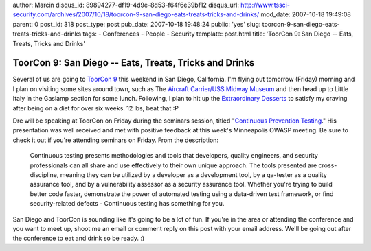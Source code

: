 author: Marcin
disqus_id: 89894277-df19-4d9e-8d53-f64f6e39bf12
disqus_url: http://www.tssci-security.com/archives/2007/10/18/toorcon-9-san-diego-eats-treats-tricks-and-drinks/
mod_date: 2007-10-18 19:49:08
parent: 0
post_id: 318
post_type: post
pub_date: 2007-10-18 19:48:24
public: 'yes'
slug: toorcon-9-san-diego-eats-treats-tricks-and-drinks
tags:
- Conferences
- People
- Security
template: post.html
title: 'ToorCon 9: San Diego -- Eats, Treats, Tricks and Drinks'

ToorCon 9: San Diego -- Eats, Treats, Tricks and Drinks
#######################################################

Several of us are going to `ToorCon
9 <http://toorcon.org/2007/conference.php>`_ this weekend in San Diego,
California. I'm flying out tomorrow (Friday) morning and I plan on
visiting some sites around town, such as The `Aircraft Carrier/USS
Midway Museum <http://www.midway.org>`_ and then head up to Little Italy
in the Gaslamp section for some lunch. Following, I plan to hit up the
`Extraordinary Desserts <http://www.extraordinarydesserts.com>`_ to
satisfy my craving after being on a diet for over six weeks. 12 lbs,
beat that :P

Dre will be speaking at ToorCon on Friday during the seminars session,
titled "`Continuous Prevention
Testing <http://toorcon.org/2007/event.php?id=27>`_." His presentation
was well received and met with positive feedback at this week's
Minneapolis OWASP meeting. Be sure to check it out if you're attending
seminars on Friday. From the description:

    Continuous testing presents methodologies and tools that developers,
    quality engineers, and security professionals can all share and use
    effectively to their own unique approach. The tools presented are
    cross-discipline, meaning they can be utilized by a developer as a
    development tool, by a qa-tester as a quality assurance tool, and by
    a vulnerability assessor as a security assurance tool. Whether
    you're trying to build better code faster, demonstrate the power of
    automated testing using a data-driven test framework, or find
    security-related defects - Continuous testing has something for you.

San Diego and ToorCon is sounding like it's going to be a lot of fun. If
you're in the area or attending the conference and you want to meet up,
shoot me an email or comment reply on this post with your email address.
We'll be going out after the conference to eat and drink so be ready. :)
